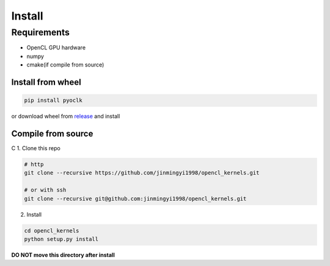 Install
*****************************************************************

Requirements
=================================================================

* OpenCL GPU hardware
* numpy
* cmake(if compile from source)

Install from wheel
-----------------------------------------------------------------

.. code-block:: shell

    pip install pyoclk

or download wheel from `release <https://github.com/jinmingyi1998/opencl_kernels/releases>`_ and install

Compile from source
----------------------------------------------------------------
C
1. Clone this repo

.. code-block:: shell

    # http
    git clone --recursive https://github.com/jinmingyi1998/opencl_kernels.git

    # or with ssh
    git clone --recursive git@github.com:jinmingyi1998/opencl_kernels.git

2. Install

.. code-block:: shell

    cd opencl_kernels
    python setup.py install


**DO NOT move this directory after install**
